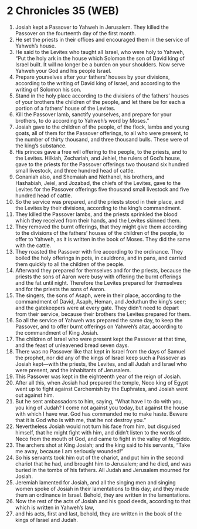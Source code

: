 * 2 Chronicles 35 (WEB)
:PROPERTIES:
:ID: WEB/14-2CH35
:END:

1. Josiah kept a Passover to Yahweh in Jerusalem. They killed the Passover on the fourteenth day of the first month.
2. He set the priests in their offices and encouraged them in the service of Yahweh’s house.
3. He said to the Levites who taught all Israel, who were holy to Yahweh, “Put the holy ark in the house which Solomon the son of David king of Israel built. It will no longer be a burden on your shoulders. Now serve Yahweh your God and his people Israel.
4. Prepare yourselves after your fathers’ houses by your divisions, according to the writing of David king of Israel, and according to the writing of Solomon his son.
5. Stand in the holy place according to the divisions of the fathers’ houses of your brothers the children of the people, and let there be for each a portion of a fathers’ house of the Levites.
6. Kill the Passover lamb, sanctify yourselves, and prepare for your brothers, to do according to Yahweh’s word by Moses.”
7. Josiah gave to the children of the people, of the flock, lambs and young goats, all of them for the Passover offerings, to all who were present, to the number of thirty thousand, and three thousand bulls. These were of the king’s substance.
8. His princes gave a free will offering to the people, to the priests, and to the Levites. Hilkiah, Zechariah, and Jehiel, the rulers of God’s house, gave to the priests for the Passover offerings two thousand six hundred small livestock, and three hundred head of cattle.
9. Conaniah also, and Shemaiah and Nethanel, his brothers, and Hashabiah, Jeiel, and Jozabad, the chiefs of the Levites, gave to the Levites for the Passover offerings five thousand small livestock and five hundred head of cattle.
10. So the service was prepared, and the priests stood in their place, and the Levites by their divisions, according to the king’s commandment.
11. They killed the Passover lambs, and the priests sprinkled the blood which they received from their hands, and the Levites skinned them.
12. They removed the burnt offerings, that they might give them according to the divisions of the fathers’ houses of the children of the people, to offer to Yahweh, as it is written in the book of Moses. They did the same with the cattle.
13. They roasted the Passover with fire according to the ordinance. They boiled the holy offerings in pots, in cauldrons, and in pans, and carried them quickly to all the children of the people.
14. Afterward they prepared for themselves and for the priests, because the priests the sons of Aaron were busy with offering the burnt offerings and the fat until night. Therefore the Levites prepared for themselves and for the priests the sons of Aaron.
15. The singers, the sons of Asaph, were in their place, according to the commandment of David, Asaph, Heman, and Jeduthun the king’s seer; and the gatekeepers were at every gate. They didn’t need to depart from their service, because their brothers the Levites prepared for them.
16. So all the service of Yahweh was prepared the same day, to keep the Passover, and to offer burnt offerings on Yahweh’s altar, according to the commandment of King Josiah.
17. The children of Israel who were present kept the Passover at that time, and the feast of unleavened bread seven days.
18. There was no Passover like that kept in Israel from the days of Samuel the prophet, nor did any of the kings of Israel keep such a Passover as Josiah kept—with the priests, the Levites, and all Judah and Israel who were present, and the inhabitants of Jerusalem.
19. This Passover was kept in the eighteenth year of the reign of Josiah.
20. After all this, when Josiah had prepared the temple, Neco king of Egypt went up to fight against Carchemish by the Euphrates, and Josiah went out against him.
21. But he sent ambassadors to him, saying, “What have I to do with you, you king of Judah? I come not against you today, but against the house with which I have war. God has commanded me to make haste. Beware that it is God who is with me, that he not destroy you.”
22. Nevertheless Josiah would not turn his face from him, but disguised himself, that he might fight with him, and didn’t listen to the words of Neco from the mouth of God, and came to fight in the valley of Megiddo.
23. The archers shot at King Josiah; and the king said to his servants, “Take me away, because I am seriously wounded!”
24. So his servants took him out of the chariot, and put him in the second chariot that he had, and brought him to Jerusalem; and he died, and was buried in the tombs of his fathers. All Judah and Jerusalem mourned for Josiah.
25. Jeremiah lamented for Josiah, and all the singing men and singing women spoke of Josiah in their lamentations to this day; and they made them an ordinance in Israel. Behold, they are written in the lamentations.
26. Now the rest of the acts of Josiah and his good deeds, according to that which is written in Yahweh’s law,
27. and his acts, first and last, behold, they are written in the book of the kings of Israel and Judah.
